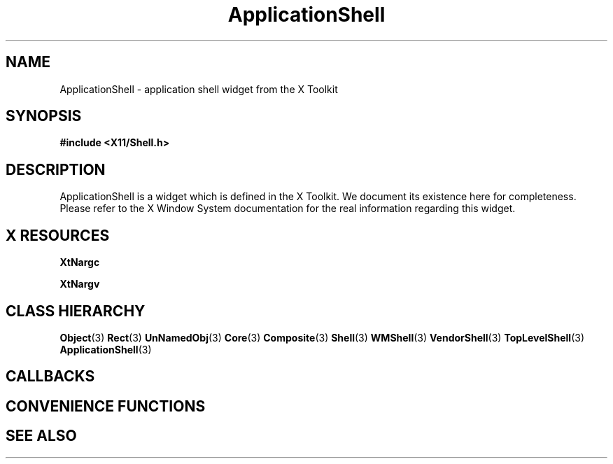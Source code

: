 '\" t
.\" $Header: /cvsroot/lesstif/lesstif/doc/lessdox/widgets/ApplicationShell.3,v 1.3 2009/04/29 12:23:30 paulgevers Exp $
.\"
.\" Copyright (C) 1997-1998 Free Software Foundation, Inc.
.\" 
.\" This file is part of the GNU LessTif Library.
.\" This library is free software; you can redistribute it and/or
.\" modify it under the terms of the GNU Library General Public
.\" License as published by the Free Software Foundation; either
.\" version 2 of the License, or (at your option) any later version.
.\" 
.\" This library is distributed in the hope that it will be useful,
.\" but WITHOUT ANY WARRANTY; without even the implied warranty of
.\" MERCHANTABILITY or FITNESS FOR A PARTICULAR PURPOSE.  See the GNU
.\" Library General Public License for more details.
.\" 
.\" You should have received a copy of the GNU Library General Public
.\" License along with this library; if not, write to the Free
.\" Software Foundation, Inc., 675 Mass Ave, Cambridge, MA 02139, USA.
.\" 
.TH ApplicationShell 3 "October 1998" "LessTif Project" "LessTif Manuals"
.SH NAME
ApplicationShell \- application shell widget from the X Toolkit
.SH SYNOPSIS
.B #include <X11/Shell.h>
.SH DESCRIPTION
ApplicationShell
is a widget which is defined in the X Toolkit.
We document its existence here for completeness.
Please refer to the X Window System documentation for
the real information regarding this widget.
.SH X RESOURCES
.TS
tab(;);
l l l l l.
Name;Class;Type;Default;Access
_
XtNargc;XtCArgc;Int;0;CSG
XtNargv;XtCArgv;StringArray;NULL;CSG
.TE
.PP
.BR XtNargc
.PP
.BR XtNargv
.PP
.SH CLASS HIERARCHY
.BR Object (3)
.BR Rect (3)
.BR UnNamedObj (3)
.BR Core (3)
.BR Composite (3)
.BR Shell (3)
.BR WMShell (3)
.BR VendorShell (3)
.BR TopLevelShell (3)
.BR ApplicationShell (3)
.SH CALLBACKS
.SH CONVENIENCE FUNCTIONS
.SH SEE ALSO

